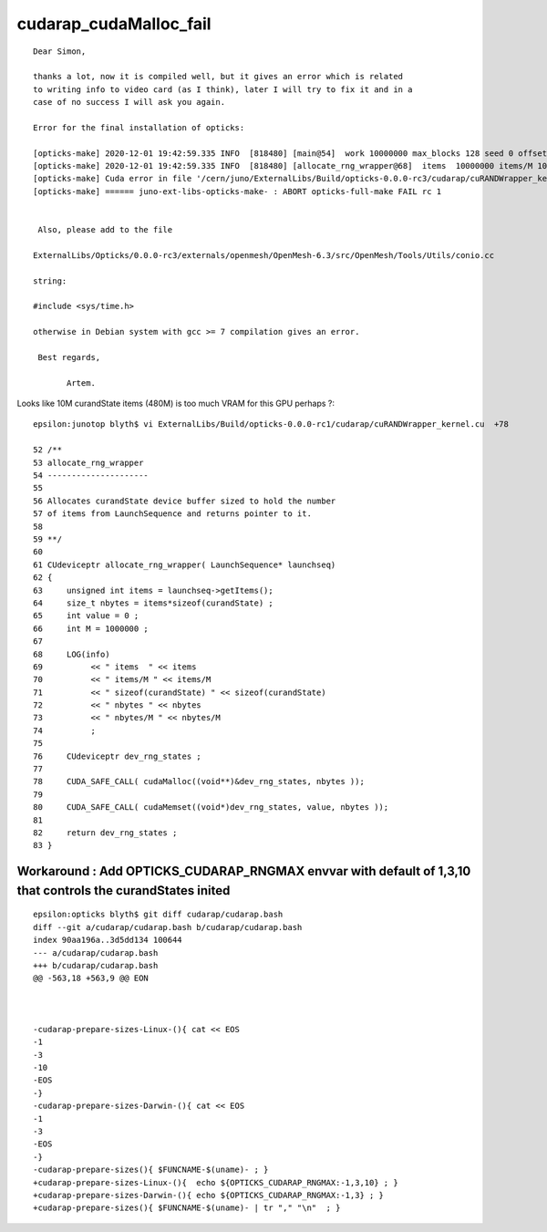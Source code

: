 cudarap_cudaMalloc_fail
=========================

:: 

    Dear Simon,

    thanks a lot, now it is compiled well, but it gives an error which is related
    to writing info to video card (as I think), later I will try to fix it and in a
    case of no success I will ask you again.

    Error for the final installation of opticks:

    [opticks-make] 2020-12-01 19:42:59.335 INFO  [818480] [main@54]  work 10000000 max_blocks 128 seed 0 offset 0 threads_per_block 256 cachedir /home/chukanov/.opticks/rngcache/RNG
    [opticks-make] 2020-12-01 19:42:59.335 INFO  [818480] [allocate_rng_wrapper@68]  items  10000000 items/M 10 sizeof(curandState) 48 nbytes 480000000 nbytes/M 480
    [opticks-make] Cuda error in file '/cern/juno/ExternalLibs/Build/opticks-0.0.0-rc3/cudarap/cuRANDWrapper_kernel.cu' in line 78 : unknown error.
    [opticks-make] ====== juno-ext-libs-opticks-make- : ABORT opticks-full-make FAIL rc 1


     Also, please add to the file

    ExternalLibs/Opticks/0.0.0-rc3/externals/openmesh/OpenMesh-6.3/src/OpenMesh/Tools/Utils/conio.cc

    string:

    #include <sys/time.h>

    otherwise in Debian system with gcc >= 7 compilation gives an error.

     Best regards,

           Artem.


Looks like 10M curandState items (480M) is too much VRAM for this GPU perhaps ?:: 

     epsilon:junotop blyth$ vi ExternalLibs/Build/opticks-0.0.0-rc1/cudarap/cuRANDWrapper_kernel.cu  +78

     52 /**
     53 allocate_rng_wrapper
     54 ---------------------
     55 
     56 Allocates curandState device buffer sized to hold the number
     57 of items from LaunchSequence and returns pointer to it. 
     58 
     59 **/
     60 
     61 CUdeviceptr allocate_rng_wrapper( LaunchSequence* launchseq)
     62 {
     63     unsigned int items = launchseq->getItems();
     64     size_t nbytes = items*sizeof(curandState) ;
     65     int value = 0 ;
     66     int M = 1000000 ;
     67 
     68     LOG(info)
     69          << " items  " << items
     70          << " items/M " << items/M
     71          << " sizeof(curandState) " << sizeof(curandState)
     72          << " nbytes " << nbytes
     73          << " nbytes/M " << nbytes/M
     74          ;
     75 
     76     CUdeviceptr dev_rng_states ;
     77 
     78     CUDA_SAFE_CALL( cudaMalloc((void**)&dev_rng_states, nbytes ));
     79 
     80     CUDA_SAFE_CALL( cudaMemset((void*)dev_rng_states, value, nbytes ));
     81 
     82     return dev_rng_states ;
     83 }




Workaround : Add OPTICKS_CUDARAP_RNGMAX envvar with default of 1,3,10 that controls the curandStates inited
--------------------------------------------------------------------------------------------------------------

::

    epsilon:opticks blyth$ git diff cudarap/cudarap.bash
    diff --git a/cudarap/cudarap.bash b/cudarap/cudarap.bash
    index 90aa196a..3d5dd134 100644
    --- a/cudarap/cudarap.bash
    +++ b/cudarap/cudarap.bash
    @@ -563,18 +563,9 @@ EON
     
     
     
    -cudarap-prepare-sizes-Linux-(){ cat << EOS
    -1
    -3
    -10
    -EOS
    -}
    -cudarap-prepare-sizes-Darwin-(){ cat << EOS
    -1
    -3
    -EOS
    -}
    -cudarap-prepare-sizes(){ $FUNCNAME-$(uname)- ; }
    +cudarap-prepare-sizes-Linux-(){  echo ${OPTICKS_CUDARAP_RNGMAX:-1,3,10} ; }
    +cudarap-prepare-sizes-Darwin-(){ echo ${OPTICKS_CUDARAP_RNGMAX:-1,3} ; }
    +cudarap-prepare-sizes(){ $FUNCNAME-$(uname)- | tr "," "\n"  ; }
     




